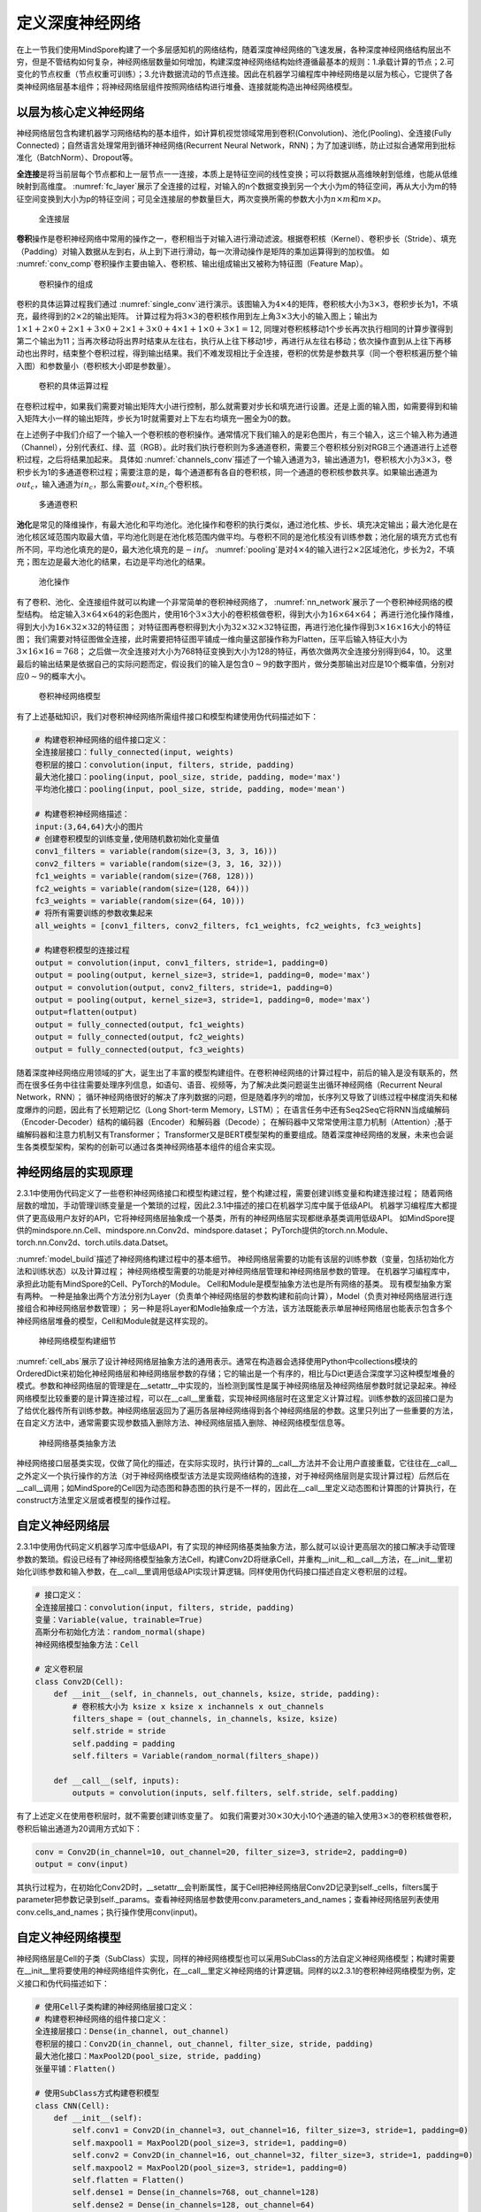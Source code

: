 
定义深度神经网络
----------------

在上一节我们使用MindSpore构建了一个多层感知机的网络结构，随着深度神经网络的飞速发展，各种深度神经网络结构层出不穷，但是不管结构如何复杂，神经网络层数量如何增加，构建深度神经网络结构始终遵循最基本的规则：1.承载计算的节点；2.可变化的节点权重（节点权重可训练）；3.允许数据流动的节点连接。因此在机器学习编程库中神经网络是以层为核心，它提供了各类神经网络层基本组件；将神经网络层组件按照网络结构进行堆叠、连接就能构造出神经网络模型。

以层为核心定义神经网络
~~~~~~~~~~~~~~~~~~~~~~

神经网络层包含构建机器学习网络结构的基本组件，如计算机视觉领域常用到卷积(Convolution)、池化(Pooling)、全连接(Fully
Connected)；自然语言处理常用到循环神经网络(Recurrent Neural
Network，RNN)；为了加速训练，防止过拟合通常用到批标准化（BatchNorm）、Dropout等。

**全连接**\ 是将当前层每个节点都和上一层节点一一连接，本质上是特征空间的线性变换；可以将数据从高维映射到低维，也能从低维映射到高维度。
:numref:`fc_layer`\ 展示了全连接的过程，对输入的n个数据变换到另一个大小为m的特征空间，再从大小为m的特征空间变换到大小为p的特征空间；可见全连接层的参数量巨大，两次变换所需的参数大小为\ :math:`n \times m`\ 和\ :math:`m \times p`\ 。

.. _fc_layer:

.. figure:: ../img/ch02/fc_layer_1.svg
   :width: 800px

   全连接层



**卷积**\ 操作是卷积神经网络中常用的操作之一，卷积相当于对输入进行滑动滤波。根据卷积核（Kernel）、卷积步长（Stride）、填充（Padding）对输入数据从左到右，从上到下进行滑动，每一次滑动操作是矩阵的乘加运算得到的加权值。
如
:numref:`conv_comp`\ 卷积操作主要由输入、卷积核、输出组成输出又被称为特征图（Feature
Map）。

.. _conv_comp:

.. figure:: ../img/ch02/conv_component.svg
   :width: 800px

   卷积操作的组成



卷积的具体运算过程我们通过
:numref:`single_conv`\ 进行演示。该图输入为\ :math:`4 \times 4`\ 的矩阵，卷积核大小为\ :math:`3 \times 3`\ ，卷积步长为1，不填充，最终得到的\ :math:`2 \times 2`\ 的输出矩阵。
计算过程为将\ :math:`3 \times 3`\ 的卷积核作用到左上角\ :math:`3 \times 3`\ 大小的输入图上；输出为\ :math:`1 \times 1 + 2 \times 0 + 2 \times 1 + 3 \times 0 + 2 \times 1 + 3 \times 0 + 4 \times 1 + 1 \times 0 + 3 \times 1 = 12`,
同理对卷积核移动1个步长再次执行相同的计算步骤得到第二个输出为11；当再次移动将出界时结束从左往右，执行从上往下移动1步，再进行从左往右移动；依次操作直到从上往下再移动也出界时，结束整个卷积过程，得到输出结果。我们不难发现相比于全连接，卷积的优势是参数共享（同一个卷积核遍历整个输入图）和参数量小（卷积核大小即是参数量）。

.. _single_conv:

.. figure:: ../img/ch02/single_channel_conv.svg
   :width: 800px

   卷积的具体运算过程



在卷积过程中，如果我们需要对输出矩阵大小进行控制，那么就需要对步长和填充进行设置。还是上面的输入图，如需要得到和输入矩阵大小一样的输出矩阵，步长为1时就需要对上下左右均填充一圈全为0的数。

在上述例子中我们介绍了一个输入一个卷积核的卷积操作。通常情况下我们输入的是彩色图片，有三个输入，这三个输入称为通道（Channel），分别代表红、绿、蓝（RGB）。此时我们执行卷积则为多通道卷积，需要三个卷积核分别对RGB三个通道进行上述卷积过程，之后将结果加起来。
具体如
:numref:`channels_conv`\ 描述了一个输入通道为3，输出通道为1，卷积核大小为\ :math:`3 \times 3`\ ，卷积步长为1的多通道卷积过程；需要注意的是，每个通道都有各自的卷积核，同一个通道的卷积核参数共享。如果输出通道为\ :math:`out_c`\ ，输入通道为\ :math:`in_c`\ ，那么需要\ :math:`out_c`\ :math:`\times`\ :math:`in_c`\ 个卷积核。

.. _channels_conv:

.. figure:: ../img/ch02/channels_conv.svg
   :width: 800px

   多通道卷积



**池化**\ 是常见的降维操作，有最大池化和平均池化。池化操作和卷积的执行类似，通过池化核、步长、填充决定输出；最大池化是在池化核区域范围内取最大值，平均池化则是在池化核范围内做平均。与卷积不同的是池化核没有训练参数；池化层的填充方式也有所不同，平均池化填充的是0，最大池化填充的是\ :math:`-inf`\ 。
:numref:`pooling`\ 是对\ :math:`4 \times 4`\ 的输入进行\ :math:`2 \times 2`\ 区域池化，步长为2，不填充；图左边是最大池化的结果，右边是平均池化的结果。

.. _pooling:

.. figure:: ../img/ch02/pooling.svg
   :width: 800px

   池化操作



有了卷积、池化、全连接组件就可以构建一个非常简单的卷积神经网络了，
:numref:`nn_network`\ 展示了一个卷积神经网络的模型结构。
给定输入\ :math:`3 \times 64 \times 64`\ 的彩色图片，使用16个\ :math:`3 \times 3`\ 大小的卷积核做卷积，得到大小为\ :math:`16 \times 64 \times 64`\ ；
再进行池化操作降维，得到大小为\ :math:`16 \times 32 \times 32`\ 的特征图；
对特征图再卷积得到大小为\ :math:`32 \times 32 \times 32`\ 特征图，再进行池化操作得到\ :math:`3 \times 16 \times 16`\ 大小的特征图；
我们需要对特征图做全连接，此时需要把特征图平铺成一维向量这部操作称为Flatten，压平后输入特征大小为\ :math:`3\times 16 \times 16 = 768`\ ；
之后做一次全连接对大小为768特征变换到大小为128的特征，再依次做两次全连接分别得到64，10。
这里最后的输出结果是依据自己的实际问题而定，假设我们的输入是包含\ :math:`0 \sim 9`\ 的数字图片，做分类那输出对应是10个概率值，分别对应\ :math:`0 \sim 9`\ 的概率大小。

.. _nn_network:

.. figure:: ../img/ch02/nn_network.svg
   :width: 800px

   卷积神经网络模型



有了上述基础知识，我们对卷积神经网络所需组件接口和模型构建使用伪代码描述如下：

.. code:: python

   # 构建卷积神经网络的组件接口定义：
   全连接层接口：fully_connected(input, weights)
   卷积层的接口：convolution(input, filters, stride, padding)
   最大池化接口：pooling(input, pool_size, stride, padding, mode='max')
   平均池化接口：pooling(input, pool_size, stride, padding, mode='mean')

   # 构建卷积神经网络描述：
   input:(3,64,64)大小的图片
   # 创建卷积模型的训练变量,使用随机数初始化变量值
   conv1_filters = variable(random(size=(3, 3, 3, 16)))
   conv2_filters = variable(random(size=(3, 3, 16, 32)))
   fc1_weights = variable(random(size=(768, 128)))
   fc2_weights = variable(random(size=(128, 64)))
   fc3_weights = variable(random(size=(64, 10)))
   # 将所有需要训练的参数收集起来
   all_weights = [conv1_filters, conv2_filters, fc1_weights, fc2_weights, fc3_weights]

   # 构建卷积模型的连接过程
   output = convolution(input, conv1_filters, stride=1, padding=0)
   output = pooling(output, kernel_size=3, stride=1, padding=0, mode='max')
   output = convolution(output, conv2_filters, stride=1, padding=0)
   output = pooling(output, kernel_size=3, stride=1, padding=0, mode='max')
   output=flatten(output)
   output = fully_connected(output, fc1_weights)
   output = fully_connected(output, fc2_weights)
   output = fully_connected(output, fc3_weights)

随着深度神经网络应用领域的扩大，诞生出了丰富的模型构建组件。在卷积神经网络的计算过程中，前后的输入是没有联系的，然而在很多任务中往往需要处理序列信息，如语句、语音、视频等，为了解决此类问题诞生出循环神经网络（Recurrent
Neural Network，RNN）；
循环神经网络很好的解决了序列数据的问题，但是随着序列的增加，长序列又导致了训练过程中梯度消失和梯度爆炸的问题，因此有了长短期记忆（Long
Short-term Memory，LSTM）；
在语言任务中还有Seq2Seq它将RNN当成编解码（Encoder-Decoder）结构的编码器（Encoder）和解码器（Decode）；
在解码器中又常常使用注意力机制（Attention）;基于编解码器和注意力机制又有Transformer；
Transformer又是BERT模型架构的重要组成。随着深度神经网络的发展，未来也会诞生各类模型架构，架构的创新可以通过各类神经网络基本组件的组合来实现。

神经网络层的实现原理
~~~~~~~~~~~~~~~~~~~~

2.3.1中使用伪代码定义了一些卷积神经网络接口和模型构建过程，整个构建过程，需要创建训练变量和构建连接过程；
随着网络层数的增加，手动管理训练变量是一个繁琐的过程，因此2.3.1中描述的接口在机器学习库中属于低级API。
机器学习编程库大都提供了更高级用户友好的API，它将神经网络层抽象成一个基类，所有的神经网络层实现都继承基类调用低级API。
如MindSpore提供的mindspore.nn.Cell、mindspore.nn.Conv2d、mindspore.dataset；
PyTorch提供的torch.nn.Module、torch.nn.Conv2d、torch.utils.data.Datset。

:numref:`model_build`\ 描述了神经网络构建过程中的基本细节。
神经网络层需要的功能有该层的训练参数（变量，包括初始化方法和训练状态）以及计算过程；
神经网络模型需要的功能是对神经网络层管理和神经网络层参数的管理。
在机器学习编程库中，承担此功能有MindSpore的Cell、PyTorch的Module。
Cell和Module是模型抽象方法也是所有网络的基类。 现有模型抽象方案有两种。
一种是抽象出两个方法分别为Layer（负责单个神经网络层的参数构建和前向计算），Model（负责对神经网络层进行连接组合和神经网络层参数管理）；
另一种是将Layer和Modle抽象成一个方法，该方法既能表示单层神经网络层也能表示包含多个神经网络层堆叠的模型，Cell和Module就是这样实现的。

.. _model_build:

.. figure:: ../img/ch02/model_build.svg
   :width: 800px

   神经网络模型构建细节



:numref:`cell_abs`\ 展示了设计神经网络层抽象方法的通用表示。通常在构造器会选择使用Python中collections模块的OrderedDict来初始化神经网络层和神经网络层参数的存储；它的输出是一个有序的，相比与Dict更适合深度学习这种模型堆叠的模式。参数和神经网络层的管理是在__setattr__中实现的，当检测到属性是属于神经网络层及神经网络层参数时就记录起来。神经网络模型比较重要的是计算连接过程，可以在__call__里重载，实现神经网络层时在这里定义计算过程。训练参数的返回接口是为了给优化器传所有训练参数。神经网络层返回为了遍历各层神经网络得到各个神经网络层的参数。这里只列出了一些重要的方法，在自定义方法中，通常需要实现参数插入删除方法、神经网络层插入删除、神经网络模型信息等。

.. _cell_abs:

.. figure:: ../img/ch02/cell_abstract.svg
   :width: 800px

   神经网络基类抽象方法



神经网络接口层基类实现，仅做了简化的描述，在实际实现时，执行计算的__call__方法并不会让用户直接重载，它往往在__call__之外定义一个执行操作的方法（对于神经网络模型该方法是实现网络结构的连接，对于神经网络层则是实现计算过程）后然后在__call__调用；如MindSpore的Cell因为动态图和静态图的执行是不一样的，因此在__call__里定义动态图和计算图的计算执行，在construct方法里定义层或者模型的操作过程。

自定义神经网络层
~~~~~~~~~~~~~~~~

2.3.1中使用伪代码定义机器学习库中低级API，有了实现的神经网络基类抽象方法，那么就可以设计更高层次的接口解决手动管理参数的繁琐。假设已经有了神经网络模型抽象方法Cell，构建Conv2D将继承Cell，并重构__init__和__call__方法，在__init__里初始化训练参数和输入参数，在__call__里调用低级API实现计算逻辑。同样使用伪代码接口描述自定义卷积层的过程。

.. code:: python

   # 接口定义：
   全连接层接口：convolution(input, filters, stride, padding)
   变量：Variable(value, trainable=True)
   高斯分布初始化方法：random_normal(shape)
   神经网络模型抽象方法：Cell

   # 定义卷积层
   class Conv2D(Cell):
       def __init__(self, in_channels, out_channels, ksize, stride, padding):
           # 卷积核大小为 ksize x ksize x inchannels x out_channels
           filters_shape = (out_channels, in_channels, ksize, ksize)
           self.stride = stride
           self.padding = padding
           self.filters = Variable(random_normal(filters_shape))

       def __call__(self, inputs):
           outputs = convolution(inputs, self.filters, self.stride, self.padding)

有了上述定义在使用卷积层时，就不需要创建训练变量了。
如我们需要对\ :math:`30 \times 30`\ 大小10个通道的输入使用\ :math:`3 \times 3`\ 的卷积核做卷积，卷积后输出通道为20调用方式如下：

.. code:: python

   conv = Conv2D(in_channel=10, out_channel=20, filter_size=3, stride=2, padding=0)
   output = conv(input)

其执行过程为，在初始化Conv2D时，__setattr__会判断属性，属于Cell把神经网络层Conv2D记录到self._cells，filters属于parameter把参数记录到self._params。查看神经网络层参数使用conv.parameters_and_names；查看神经网络层列表使用conv.cells_and_names；执行操作使用conv(input)。

自定义神经网络模型
~~~~~~~~~~~~~~~~~~

神经网络层是Cell的子类（SubClass）实现，同样的神经网络模型也可以采用SubClass的方法自定义神经网络模型；构建时需要在__init__里将要使用的神经网络组件实例化，在__call__里定义神经网络的计算逻辑。同样的以2.3.1的卷积神经网络模型为例，定义接口和伪代码描述如下：

.. code:: python

   # 使用Cell子类构建的神经网络层接口定义：
   # 构建卷积神经网络的组件接口定义：
   全连接层接口：Dense(in_channel, out_channel)
   卷积层的接口：Conv2D(in_channel, out_channel, filter_size, stride, padding)
   最大池化接口：MaxPool2D(pool_size, stride, padding)
   张量平铺：Flatten()

   # 使用SubClass方式构建卷积模型
   class CNN(Cell):
       def __init__(self):
           self.conv1 = Conv2D(in_channel=3, out_channel=16, filter_size=3, stride=1, padding=0)
           self.maxpool1 = MaxPool2D(pool_size=3, stride=1, padding=0)
           self.conv2 = Conv2D(in_channel=16, out_channel=32, filter_size=3, stride=1, padding=0)
           self.maxpool2 = MaxPool2D(pool_size=3, stride=1, padding=0)
           self.flatten = Flatten()
           self.dense1 = Dense(in_channels=768, out_channel=128)
           self.dense2 = Dense(in_channels=128, out_channel=64)
           self.dense3 = Dense(in_channels=64, out_channel=10)

       def __call__(self, inputs):
           z = self.conv1(inputs)
           z = self.maxpool1(z)
           z = self.conv2(z)
           z = self.maxpool2(z)
           z = self.flatten(z)
           z = self.dense1(z)
           z = self.dense2(z)
           z = self.dense3(z)
           return z

上述卷积模型进行实例化，其执行将从__init__开始，第一个是Conv2D，Conv2D也是Cell的子类，会进入到Conv2D的__init__，此时会将第一个Conv2D的卷积参数收集到self._params，之后回到Conv2D，将第一个Conv2D收集到self._cells；第二个的组件是MaxPool2D，因为其没有训练参数，因此将MaxPool2D收集到self._cells；依次类推，分别收集第二个卷积参数和卷积层，三个全连接层的参数和全连接层。实例化之后可以调用.parameters_and_names来返回训练参数；调用用conv.cells_and_names查看神经网络层列表。
